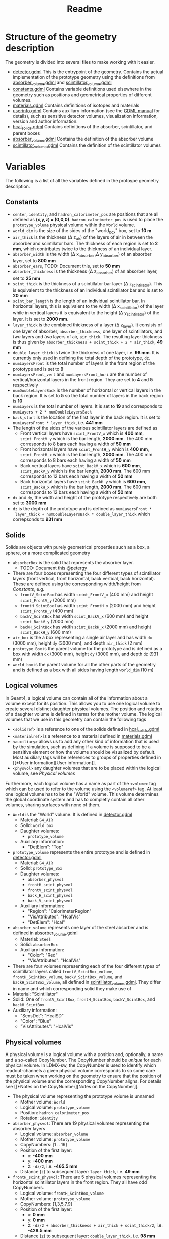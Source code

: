 #+TITLE: Readme

* Structure of the geometry description

The geometry is divided into several files to make working with it easier.
- [[./detector.gdml][detector.gdml]] This is the entrypoint of the geometry. Contains the actual implementation of the prototype geometry using the definitions from [[./absorber_volume.gdml][absorber_volume.gdml]] and [[./scintillator_volume.gdml][scintillator_volume.gdml]]
- [[./constants.gdml][constants.gdml]] Contains variable definitions used elsewhere in the
  geometry such as positions and geometrical properties of different volumes.
- [[./materials.gdml][materials.gdml]] Contains definitions of isotopes and materials
- [[./userinfo.gdml][userinfo.gdml]] Contains auxiliary information (see the
  [[https://gdml.web.cern.ch/GDML/doc/GDMLmanual.pdf][GDML manual]] for
  details), such as sensitive detector volumes, visualization information,
  version and author information.
- [[./hcal_solids.gdml][hcal_solids.gdml]] Contains definitions of the absorber, scintillator, and parent boxes
- [[./absorber_volume.gdml][absorber_volume.gdml]] Contains the definition of the absorber volume
- [[./scintillator_volume.gdml][scintillator_volume.gdml]] Contains the definition of the scintillator volumes


* Variables

The following is a list of all the variables defined in the protoype geometry description.


** Constants

- =center=, =identity=, and =hadron_calorimeter_pos= are positions that are all
  defined as *(x,y,z) = (0,0,0)*. =hadron_calorimeter_pos= is used to place the
  =prototype_volume= physical volume within the =World= volume.
- =world_dim= is the size of the sides of the "world_box" box, set to *10 m*
- =air_thick= is the thickness (\Delta z_{air}) of the layers of air in between the
  absorber and scintillator bars. The thickness of each region is set to *2 mm*,
  which contributes twice to the thickness of an individual layer.
- =absorber_width= is the width (\Delta x_{absorber},\Delta y_{absorber}) of an absorber
  layer, set to *800 mm*
- =absorber_ears=, TODO: Document this, set to *50 mm*
- =absorber_thickness= is the thickness (\Delta z_{absorber}) of an absorber layer,
  set to *25 mm*
- =scint_thick= is the thickness of a scintillator bar layer (\Delta
  z_{scintillator}). This is equivalent to the thickness of an individual
  scintillator bar and is set to *20 mm*
- =scint_bar_length= is the length of an individual scintillator bar. In
  horizontal layers, this is equivalent to the width (\Delta x_{scintillator}) of the
  layer while in vertical layers it is equivalent to the height (\Delta
  y_{scintillator}) of the layer. It is set to *2000 mm*.
- =layer_thick= is the combined thickness of a layer (\Delta z_{layer}). It consists
  of one layer of absorber, =absorber_thickness=, one layer of scintillators, and /two/ layers and /two/ layers of air, =air_thick=. The resulting layer
  thickness is thus given by =absorber_thickness + scint_thick + 2 * air_thick=, *49 mm*
- =double_layer_thick= is twice the thickness of one layer, i.e. *98 mm*. It is
  currently only used in defining the total depth of the prototype, =dz=.
- =numLayersFront= is the total number of layers in the front region of the
  prototype and is set to *9*
- =numLayersFront_vert= and =numLayersFront_hori= are the number of
  vertical/horizontal layers in the front region. They are set to *4* and *5*
  respectively
- =numDoubleLayersBack= is the number of horizontal or vertical layers in the
  back region. It is set to *5* so the total number of layers in the back region
  is *10*
- =numLayers= is the total number of layers. It is set to *19* and corresponds
  to =numLayers + 2 * numDoubleLayersBack=
- =back_start= is the location of the first layer in the back region. It is set
  to =numLayersFront * layer_thick=, i.e. *441 mm*
- The length of the sides of the various scintillator layers are defined as
  + Front vertical layers have =scint_FrontV_x= which is *400 mm*,
    =scint_FrontV_y= which is the bar length, *2000 mm*. The 400 mm corresponds
    to 8 bars each having a width of *50 mm*
  + Front horizontal layers have =scint_FrontH_y= which is *400 mm*,
    =scint_FrontH_x= which is the bar length, *2000 mm*. The 400 mm corresponds
    to 8 bars each having a width of *50 mm*
  + Back vertical layers have =scint_BackV_x= which is *600 mm*, =scint_BackV_y=
    which is the bar length, *2000 mm*. The 600 mm corresponds to 12 bars each
    having a width of *50 mm*
  + Back horizontal layers have =scint_BackH_y= which is *600 mm*,
    =scint_BackH_x= which is the bar length, *2000 mm*. The 600 mm corresponds
    to 12 bars each having a width of *50 mm*
- =dx= and =dy=, the width and height of the prototype respectively are both set
  to *3000 mm*
- =dz= is the depth of the prototype and is defined as =numLayersFront *
  layer_thick + numDoubleLayersBack * double_layer_thick= which correpsonds to
  *931 mm*


** Solids
Solids are objects with purely geometrical properties such as a box, a sphere,
or a more complicated geometry
- =absorberBox= is the solid that represents the absorber layer.
  + TODO: Document this @petergy
- There are four boxes representing the four different types of scintillator
  layers (front vertical, front horizontal, back vertical, back horizontal).
  These are defined using the corresponding width/height from
  [[*Constants][Constants]], e.g.
  + =frontV_ScintBox= has width =scint_FrontV_x= (400 mm) and height
    =scint_FrontV_y= (2000 mm)
  + =frontH_ScintBox= has width =scint_FrontH_x= (2000 mm) and height
    =scint_FrontH_y= (400 mm)
  + =backV_ScintBox= has width =scint_BackV_x= (600 mm) and height
    =scint_BackV_y= (2000 mm)
  + =backH_ScintBox= has width =scint_BackH_x= (2000 mm) and height
    =scint_BackH_y= (600 mm)
- =air_box= is the a box representing a single air layer and has width =dx=
  (3000 mm), height =dy= (3000 mm), and depth =air_thick= (2 mm)
- =prototype_Box= is the parent volume for the prototype and is defined as a box
  with width =dx= (3000 mm), height =dy= (3000 mm), and depth =dz= (931 mm)
- =world_box= is the parent volume for all the other parts of the geometry and
  is defined as a box with all sides having length =world_dim= (10 m)

** Logical volumes

In Geant4, a logical volume can contain all of the information about a volume
except for its position. This allows you to use one logical volume to create
several distinct daughter physical volumes. The position and rotation of a
daughter volume is defined in terms for the mother volume. The logical volumes
that we use in this geometry can contain the following tags
- =<solidref>= is a reference to one of the solids defined in
  [[./hcal_solids.gdml][hcal_solids.gdml]]
- =<materialref>= is a reference to a material defined in
  [[./materials.gdml][materials.gdml]]
- =<auxiliary>= allows us to add any other kind of information that is used by
  the simulation, such as defining if a volume is supposed to be a sensitive
  element or how the volume should be visualized by default. Most auxiliary tags
  will be references to groups of properties defined in [[*User
  information][User information]].
- =<physvol>= any daughter volumes that are to be placed within the logical
  volume, see [[*Physical volumes][Physical volumes]]

Furthermore, each logical volume has a name as part of the =<volume>= tag which
can be used to refer to the volume using the =<volumeref>= tag. At least one logical volume has to be the "World" volume. This volume determines the global coordinate system and has to completly contain all other volumes, sharing surfaces with none of them.

- =World= is the "World" volume. It is defined in
  [[./detector.gdml][detector.gdml]]
  + Material: =G4_AIR=
  + Solid: =world_box=
  + Daughter volumes:
    - =prototype_volume=
  + Auxiliary information:
    - "DetElem": "Top"
- =prototype_volume= represents the entire prototype and is defined in
  [[./detector.gdml][detector.gdml]]
  + Material: =G4_AIR=
  + Solid: =prototype_Box=
  + Daughter volumes:
    - =absorber_physvol=
    - =frontH_scint_physvol=
    - =frontV_scint_physvol=
    - =back_H_scint_physvol=
    - =back_V_scint_physvol=
  + Auxiliary information:
    - "Region": "CalorimeterRegion"
    - "VisAttributes": "HcalVis"
    - "DetElem": "Hcal"
- =absorber_volume= represents one layer of the steel absorber and is defined in [[./absorber_volume.gdml][absorber_volume.gdml]]
  + Material: =Steel=
  + Solid: =absorberBox=
  + Auxiliary information:
    - "Color": "Red"
    - "VisAttributes": "HcalVis"
- There are four volumes representing each of the four different types of
  scintillator layers called =frontV_ScintBox_volume=, =frontH_ScintBox_volume=,
  =backV_ScintBox_volume=, and =backH_ScintBox_volume=, all defined in
  [[./scintillator_volume.gdml][scintillator_volume.gdml]]. They differ in name
  and which corresponding solid they make use of
- Material: "Scintillator"
- Solid: One of =frontV_ScintBox=, =frontH_ScintBox=, =backV_ScintBox=, and
  =backH_ScintBox=
- Auxiliary information:
  + "SensDet": "HcalSD"
  + "Color": "Blue"
  + "VisAttributes": "HcalVis"


** Physical volumes

A physical volume is a logical volume with a position and, optionally, a name
and a so-called CopyNumber. The CopyNumber should be /unique/ for each physical
volume. In LDMX-sw, the CopyNumber is used to identify which readout-channels a
given physical volume corresponds to so some care must be taken when working on
the geometry to ensure that the position of the physical volume and the
corresponding CopyNumber aligns. For details see [[*Notes on the
CopyNumber][Notes on the CopyNumber]].

- The physical volume representing the prototype volume is unnamed
  + Mother volume: =World=
  + Logical volume: =prototype_volume=
  + Position: =hadron_calorimeter_pos=
  + Rotation: =identity=
- =absorber_physvol=: There are 19 physical volumes representing the absorber
  layers
  + Logical volume: =absorber_volume=
  + Mother volume: =prototype_volume=
  + CopyNumbers: [1 .. 19]
  + Position of the first layer:
    - x: *-400 mm*
    - y: *-400 mm*
    - z: =-dz/2=, i.e. *-465.5 mm*
  + Distance (z) to subsequent layer: =layer_thick=, i.e. *49 mm*
- =frontH_scint_physvol=: There are 5 physical volumes representing the
  horizontal scintillator layers in the front region. They all have odd
  CopyNumbers.
  + Logical volume: =frontH_ScintBox_volume=
  + Mother volume: =prototype_volume=
  + CopyNumbers: [1,3,5,7,9]
  + Position of the first layer:
    - x: *0 mm*
    - y: *0 mm*
    - z: =-dz/2 + absorber_thickness + air_thick + scint_thick/2=, i.e. *-428.5
      mm*
  + Distance (z) to subsequent layer: =double_layer_thick=, i.e. *98 mm*
- =frontV_scint_physvol=: There are 4 physical volumes representing the vertical
  scintillator layers in the front region. They all have even CopyNumbers.
  + Logical volume: =frontV_ScintBox_volume=
  + Mother volume: =prototype_volume=
  + CopyNumbers: [2,4,6,8]
  + Position of the first layer:
    - x: *0 mm*
    - y: *0 mm*
    - z: =-dz/2 + absorber_thickness + air_thick + scint_thick/2 + layer_thick=,
      i.e. *-379.5 mm*
  + Distance (z) to subsequent layer: =double_layer_thick=, i.e. *98 mm*
- =backV_scint_physvol=: There are 5 physical volumes representing the vertical
  scintillator layers in the back region. They all have even CopyNumbers.
  + Logical volume: =backV_ScintBox_volume=
  + Mother volume: =prototype_volume=
  + CopyNumbers: [10, 12, 14, 16, 18]
  + Position of the first layer:
    - x: *0 mm*
    - y: *0 mm*
    - z: =-dz/2 + back_start + absorber_thickness + air_thick + scint_thick/2=,
      i.e. *12.5 mm*
  + Distance (z) to subsequent layer: =double_layer_thick=, i.e. *98 mm*
- =backH_scint_physvol=: There are 5 physical volumes representing the
  horizontal scintillator layers in the back region. They all have odd
  CopyNumbers.
  + Logical volume: =backH_ScintBox_volume=
  + Mother volume: =prototype_volume=
  + CopyNumbers: [11, 13, 15, 17, 19]
  + Position of the first layer:
    - x: *0 mm*
    - y: *0 mm*
    - z: =-dz/2 + back_start + layer_thick + absorber_thickness + air_thick + scint_thick/2=, i.e. *61.5 mm*
  + Distance (z) to subsequent layer: =double_layer_thick=, i.e. *98 mm*


*** Notes on the CopyNumber
For the hadronic calorimeter, the CopyNumber encodes the layer number and the
section number of the scintillators. The section number refers to the five
distinct sections of the full LDMX Hcal (Back, Top, Bottom, Left, Right). The
prototype geometry consists entirely of the "Back" section of the Hcal which has
section number *0*. The section number is derived from the CopyNumber by taking
the modulo of the CopyNumber with *1000*

The layers of the protoype are numbered from 1 to 19 (note the non-zero based
indexing). The layer number is derived from the CopyNumber by dividing the CopyNumber with *1000* and taking the remainder.

TODO: @PeterGy, document the CopyNumber requirements for the trigger
scintillator.

Furthermore, the rotation of the layer is determined by the layer number, which
in turn depends on the CopyNumber. An even CopyNumber means a vertical layer
(length of the bars is along the y-axis) while an odd CopyNumber


** User information
